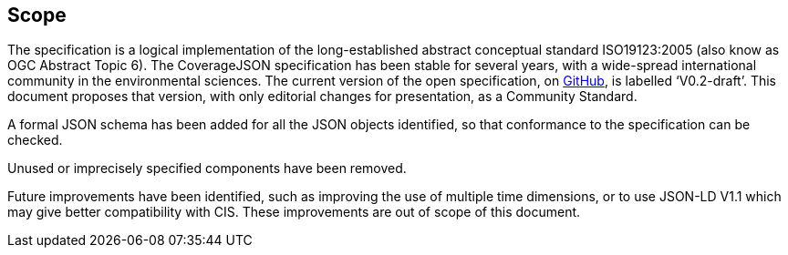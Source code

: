 == Scope

The specification is a logical implementation of the long-established abstract conceptual standard ISO19123:2005 (also know as OGC Abstract Topic 6). The CoverageJSON specification has been stable for several years, with a wide-spread international community in the environmental sciences. The current version of the open specification, on https://covjson.org/spec[GitHub], is labelled ‘V0.2-draft’. This document proposes that version, with only editorial changes for presentation, as a Community Standard. 

A formal JSON schema has been added for all the JSON objects identified, so that conformance to the specification can be checked. 

Unused or imprecisely specified components have been removed.

Future improvements have been identified, such as improving the use of multiple time dimensions, or to use JSON-LD V1.1 which may give better compatibility with CIS. These improvements are out of scope of this document.
